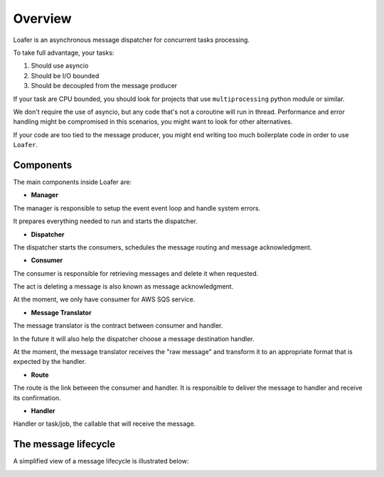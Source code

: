Overview
--------

Loafer is an asynchronous message dispatcher for concurrent tasks processing.

To take full advantage, your tasks:

1. Should use asyncio
2. Should be I/O bounded
3. Should be decoupled from the message producer

If your task are CPU bounded, you should look for projects that use
``multiprocessing`` python module or similar.

We don't require the use of asyncio, but any code that's not a coroutine
will run in thread. Performance and error handling might be compromised
in this scenarios, you might want to look for other alternatives.

If your code are too tied to the message producer, you might end writing too
much boilerplate code in order to use ``Loafer``.


Components
~~~~~~~~~~


The main components inside Loafer are:

* **Manager**

The manager is responsible to setup the event event loop and handle system errors.

It prepares everything needed to run and starts the dispatcher.


* **Dispatcher**

The dispatcher starts the consumers, schedules the message routing and message acknowledgment.


* **Consumer**

The consumer is responsible for retrieving messages and delete it when requested.

The act is deleting a message is also known as message acknowledgment.

At the moment, we only have consumer for AWS SQS service.


* **Message Translator**

The message translator is the contract between consumer and handler.

In the future it will also help the dispatcher choose a message destination
handler.

At the moment, the message translator receives the "raw message" and
transform it to an appropriate format that is expected by the handler.


* **Route**

The route is the link between the consumer and handler. It is responsible
to deliver the message to handler and receive its confirmation.


* **Handler**

Handler or task/job, the callable that will receive the message.


The message lifecycle
~~~~~~~~~~~~~~~~~~~~~

A simplified view of a message lifecycle is illustrated below:

.. image:: _static/sequence_loafer.png
